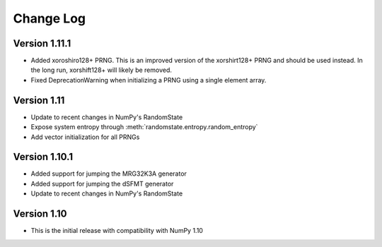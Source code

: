 .. _change-log:

Change Log
==========

Version 1.11.1
--------------

* Added xoroshiro128+ PRNG.  This is an improved version of the xorshirt128+
  PRNG and should be used instead.  In the long run, xorshift128+ will likely
  be removed.
* Fixed DeprecationWarning when initializing a PRNG using a single element
  array.

Version 1.11
------------

* Update to recent changes in NumPy's RandomState
* Expose system entropy through :meth:`randomstate.entropy.random_entropy`
* Add vector initialization for all PRNGs

Version 1.10.1
--------------

* Added support for jumping the MRG32K3A generator
* Added support for jumping the dSFMT generator
* Update to recent changes in NumPy's RandomState

Version 1.10
------------

* This is the initial release with compatibility with NumPy 1.10